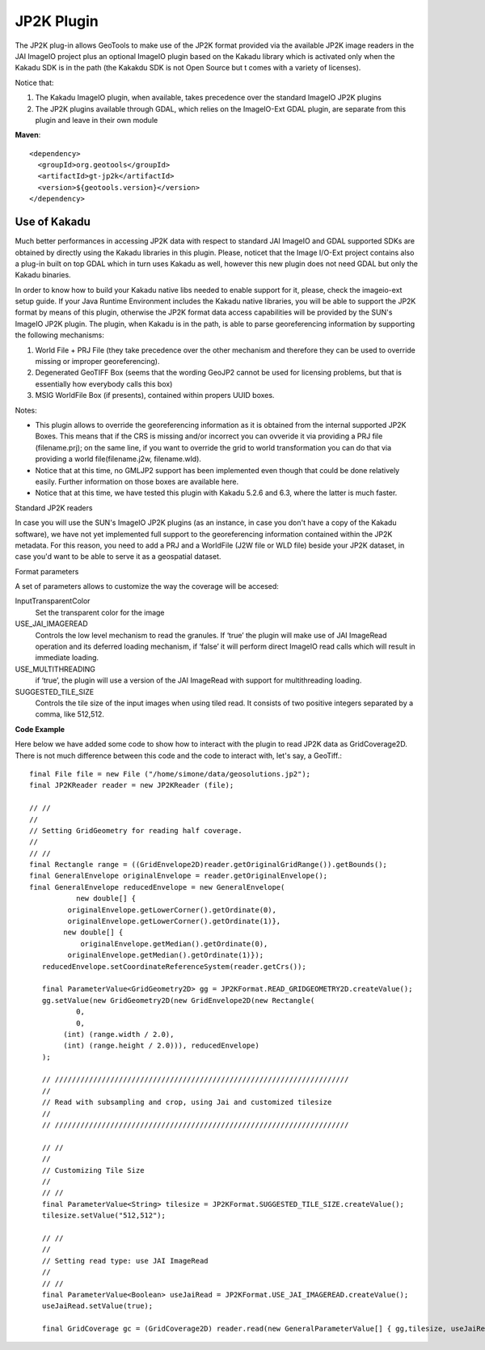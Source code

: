 JP2K Plugin
-----------

The JP2K plug-in allows GeoTools to make use of the JP2K format provided via the available JP2K
image readers in the JAI ImageIO project plus an optional ImageIO plugin based on the Kakadu
library which is activated only when the Kakadu SDK is in the path (the Kakakdu SDK is not
Open Source but t comes with a variety of licenses).

Notice that:

1. The Kakadu ImageIO plugin, when available, takes precedence over the standard ImageIO JP2K plugins
2. The JP2K plugins available through GDAL, which relies on the ImageIO-Ext GDAL plugin, are separate from this plugin and leave in their own module

**Maven**::
   
    <dependency>
      <groupId>org.geotools</groupId>
      <artifactId>gt-jp2k</artifactId>
      <version>${geotools.version}</version>
    </dependency>

Use of Kakadu
^^^^^^^^^^^^^

Much better performances in accessing JP2K data with respect to standard JAI ImageIO and GDAL supported SDKs are obtained by directly using the Kakadu libraries in this plugin. Please, noticet that the Image I/O-Ext project contains also a plug-in built on top GDAL which in turn uses Kakadu as well, however this new plugin does not need GDAL but only the Kakadu binaries.

In order to know how to build your Kakadu native libs needed to enable support for it, please, check the imageio-ext setup guide. If your Java Runtime Environment includes the Kakadu native libraries, you will be able to support the JP2K format by means of this plugin, otherwise the JP2K format data access capabilities will be provided by the SUN's ImageIO JP2K plugin. The plugin, when Kakadu is in the path, is able to parse georeferencing information by supporting the following mechanisms:

1. World File + PRJ File (they take precedence over the other mechanism and therefore they can be used to override missing or improper georeferencing).
2. Degenerated GeoTIFF Box (seems that the wording GeoJP2 cannot be used for licensing problems, but that is essentially how everybody calls this box)
3. MSIG WorldFile Box (if presents), contained within propers UUID boxes.

Notes:

* This plugin allows to override the georeferencing information as it is obtained
  from the internal supported JP2K Boxes. This means that if the CRS is missing
  and/or incorrect you can ovveride it via providing a PRJ file (filename.prj);
  on the same line, if you want to override the grid to world transformation you
  can do that via providing a world file(filename.j2w, filename.wld).
* Notice that at this time, no GMLJP2 support has been implemented even though that
  could be done relatively easily. Further information on those boxes are available here.
* Notice that at this time, we have tested this plugin with Kakadu 5.2.6 and 6.3,
  where the latter is much faster.

Standard JP2K readers

In case you will use the SUN's ImageIO JP2K plugins (as an instance, in case you don't have a copy of the Kakadu software), we have not yet implemented full support to the georeferencing information contained within the JP2K metadata. For this reason, you need to add a PRJ and a WorldFile (J2W file or WLD file) beside your JP2K dataset, in case you'd want to be able to serve it as a geospatial dataset.

Format parameters

A set of parameters allows to customize the way the coverage will be accesed:

InputTransparentColor
   Set the transparent color for the image

USE_JAI_IMAGEREAD
   Controls the low level mechanism to read the granules. If ‘true’ the plugin will make use of JAI ImageRead operation and its deferred loading mechanism, if ‘false’ it will perform direct ImageIO read calls which will result in immediate loading.

USE_MULTITHREADING
   if ‘true’, the plugin will use a version of the JAI ImageRead with support for multithreading loading.

SUGGESTED_TILE_SIZE
   Controls the tile size of the input images when using tiled read. It consists of two positive integers separated by a comma, like 512,512. 

**Code Example**

Here below we have added some code to show how to interact with the plugin to read JP2K data as GridCoverage2D. There is not much difference between this code and the code to interact with, let's say, a GeoTiff.::

     final File file = new File ("/home/simone/data/geosolutions.jp2");
     final JP2KReader reader = new JP2KReader (file);
     
     // //
     //
     // Setting GridGeometry for reading half coverage.
     //
     // //
     final Rectangle range = ((GridEnvelope2D)reader.getOriginalGridRange()).getBounds();
     final GeneralEnvelope originalEnvelope = reader.getOriginalEnvelope();
     final GeneralEnvelope reducedEnvelope = new GeneralEnvelope(
                new double[] {
              originalEnvelope.getLowerCorner().getOrdinate(0),
              originalEnvelope.getLowerCorner().getOrdinate(1)},
             new double[] {
                 originalEnvelope.getMedian().getOrdinate(0),
              originalEnvelope.getMedian().getOrdinate(1)});
    	reducedEnvelope.setCoordinateReferenceSystem(reader.getCrs());
     
    	final ParameterValue<GridGeometry2D> gg = JP2KFormat.READ_GRIDGEOMETRY2D.createValue();
    	gg.setValue(new GridGeometry2D(new GridEnvelope2D(new Rectangle(
                0,
                0,
             (int) (range.width / 2.0),
             (int) (range.height / 2.0))), reducedEnvelope)
        );
     
    	// /////////////////////////////////////////////////////////////////////
    	//
    	// Read with subsampling and crop, using Jai and customized tilesize
    	//
    	// /////////////////////////////////////////////////////////////////////
     
    	// //
    	//
    	// Customizing Tile Size
    	//
    	// //
    	final ParameterValue<String> tilesize = JP2KFormat.SUGGESTED_TILE_SIZE.createValue();
    	tilesize.setValue("512,512");
     
    	// //
    	//
    	// Setting read type: use JAI ImageRead
    	//
    	// //
    	final ParameterValue<Boolean> useJaiRead = JP2KFormat.USE_JAI_IMAGEREAD.createValue();
    	useJaiRead.setValue(true);
     
    	final GridCoverage gc = (GridCoverage2D) reader.read(new GeneralParameterValue[] { gg,tilesize, useJaiRead });

